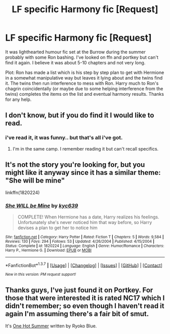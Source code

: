 #+TITLE: LF specific Harmony fic [Request]

* LF specific Harmony fic [Request]
:PROPERTIES:
:Author: hhfanfic
:Score: 13
:DateUnix: 1458612218.0
:DateShort: 2016-Mar-22
:FlairText: Request
:END:
It was lighthearted humour fic set at the Burrow during the summer probably with some Ron bashing. I've looked on ffn and portkey but can't find it again. I believe it was about 5-10 chapters and not very long.

 

Plot: Ron has made a list which is his step by step plan to get with Hermione in a somewhat manipulative way but leaves it lying about and the twins find it. The twins then run interference to mess with Ron. Harry much to Ron's chagrin coincidentally (or maybe due to some helping interference from the twins) completes the items on the list and eventual harmony results. Thanks for any help.


** I don't know, but if you do find it I would like to read.
:PROPERTIES:
:Author: 0Foxy0Engineer0
:Score: 4
:DateUnix: 1458656501.0
:DateShort: 2016-Mar-22
:END:

*** i've read it, it was funny.. but that's all i've got.
:PROPERTIES:
:Author: sfjoellen
:Score: 1
:DateUnix: 1458657855.0
:DateShort: 2016-Mar-22
:END:

**** I'm in the same camp. I remember reading it but can't recall specifics.
:PROPERTIES:
:Author: xljj42
:Score: 1
:DateUnix: 1458664499.0
:DateShort: 2016-Mar-22
:END:


** It's not the story you're looking for, but you might like it anyway since it has a similar theme: "She will be mine"

linkffn(1820224)
:PROPERTIES:
:Author: Starfox5
:Score: 2
:DateUnix: 1458667536.0
:DateShort: 2016-Mar-22
:END:

*** [[http://www.fanfiction.net/s/1820224/1/][*/She WILL be Mine/*]] by [[https://www.fanfiction.net/u/453719/kyc639][/kyc639/]]

#+begin_quote
  COMPLETE! When Hermione has a date, Harry realizes his feelings. Unfortunately she's never noticed him that way before, so Harry devises a plan to get her to notice him
#+end_quote

^{/Site/: [[http://www.fanfiction.net/][fanfiction.net]] *|* /Category/: Harry Potter *|* /Rated/: Fiction T *|* /Chapters/: 5 *|* /Words/: 9,584 *|* /Reviews/: 130 *|* /Favs/: 294 *|* /Follows/: 53 *|* /Updated/: 4/26/2004 *|* /Published/: 4/15/2004 *|* /Status/: Complete *|* /id/: 1820224 *|* /Language/: English *|* /Genre/: Humor/Romance *|* /Characters/: Harry P., Hermione G. *|* /Download/: [[http://www.p0ody-files.com/ff_to_ebook/ffn-bot/index.php?id=1820224&source=ff&filetype=epub][EPUB]] or [[http://www.p0ody-files.com/ff_to_ebook/ffn-bot/index.php?id=1820224&source=ff&filetype=mobi][MOBI]]}

--------------

*FanfictionBot*^{1.3.7} *|* [[[https://github.com/tusing/reddit-ffn-bot/wiki/Usage][Usage]]] | [[[https://github.com/tusing/reddit-ffn-bot/wiki/Changelog][Changelog]]] | [[[https://github.com/tusing/reddit-ffn-bot/issues/][Issues]]] | [[[https://github.com/tusing/reddit-ffn-bot/][GitHub]]] | [[[https://www.reddit.com/message/compose?to=%2Fu%2Ftusing][Contact]]]

^{/New in this version: PM request support!/}
:PROPERTIES:
:Author: FanfictionBot
:Score: 1
:DateUnix: 1458667559.0
:DateShort: 2016-Mar-22
:END:


** Thanks guys, I've just found it on Portkey. For those that were interested it is rated NC17 which I didn't remember; so even though I haven't read it again I'm assuming there's a fair bit of smut.

It's [[http://fanfiction.portkey.org/story/14][One Hot Summer]] written by Ryoko Blue.
:PROPERTIES:
:Author: hhfanfic
:Score: 2
:DateUnix: 1458709701.0
:DateShort: 2016-Mar-23
:END:
